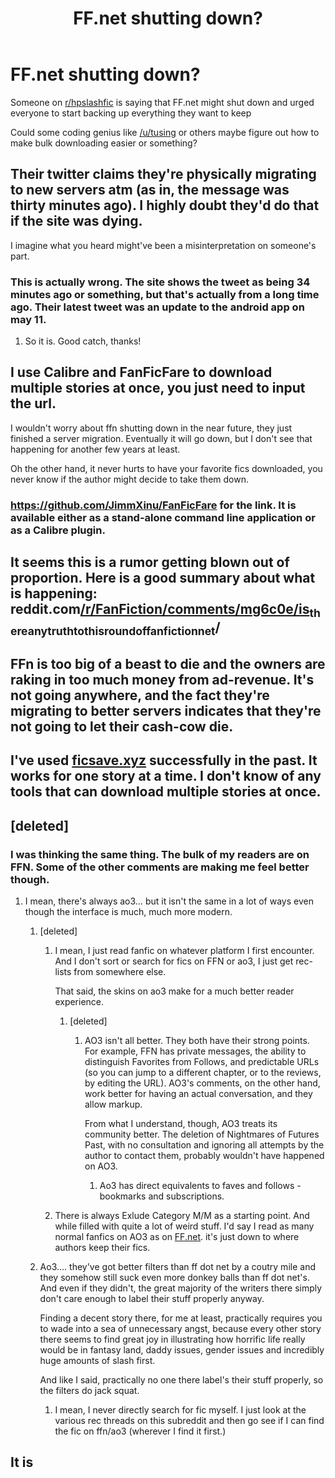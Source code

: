 #+TITLE: FF.net shutting down?

* FF.net shutting down?
:PROPERTIES:
:Author: Wirenfeldt
:Score: 3
:DateUnix: 1621806330.0
:DateShort: 2021-May-24
:FlairText: Meta
:END:
Someone on [[/r/hpslashfic][r/hpslashfic]] is saying that FF.net might shut down and urged everyone to start backing up everything they want to keep

Could some coding genius like [[/u/tusing]] or others maybe figure out how to make bulk downloading easier or something?


** Their twitter claims they're physically migrating to new servers atm (as in, the message was thirty minutes ago). I highly doubt they'd do that if the site was dying.

I imagine what you heard might've been a misinterpretation on someone's part.
:PROPERTIES:
:Author: Avalon1632
:Score: 26
:DateUnix: 1621807548.0
:DateShort: 2021-May-24
:END:

*** This is actually wrong. The site shows the tweet as being 34 minutes ago or something, but that's actually from a long time ago. Their latest tweet was an update to the android app on may 11.
:PROPERTIES:
:Author: AaronAegeus
:Score: 5
:DateUnix: 1621829878.0
:DateShort: 2021-May-24
:END:

**** So it is. Good catch, thanks!
:PROPERTIES:
:Author: Avalon1632
:Score: 2
:DateUnix: 1621880348.0
:DateShort: 2021-May-24
:END:


** I use Calibre and FanFicFare to download multiple stories at once, you just need to input the url.

I wouldn't worry about ffn shutting down in the near future, they just finished a server migration. Eventually it will go down, but I don't see that happening for another few years at least.

Oh the other hand, it never hurts to have your favorite fics downloaded, you never know if the author might decide to take them down.
:PROPERTIES:
:Author: Welfycat
:Score: 10
:DateUnix: 1621807644.0
:DateShort: 2021-May-24
:END:

*** [[https://github.com/JimmXinu/FanFicFare]] for the link. It is available either as a stand-alone command line application or as a Calibre plugin.
:PROPERTIES:
:Author: ceplma
:Score: 5
:DateUnix: 1621808651.0
:DateShort: 2021-May-24
:END:


** It seems this is a rumor getting blown out of proportion. Here is a good summary about what is happening: reddit.com[[/r/FanFiction/comments/mg6c0e/is]]_there_any_truth_to_this_round_of_fanfictionnet/
:PROPERTIES:
:Author: Serena_Sers
:Score: 11
:DateUnix: 1621811513.0
:DateShort: 2021-May-24
:END:


** FFn is too big of a beast to die and the owners are raking in too much money from ad-revenue. It's not going anywhere, and the fact they're migrating to better servers indicates that they're not going to let their cash-cow die.
:PROPERTIES:
:Author: MidgardWyrm
:Score: 8
:DateUnix: 1621822528.0
:DateShort: 2021-May-24
:END:


** I've used [[https://ficsave.xyz][ficsave.xyz]] successfully in the past. It works for one story at a time. I don't know of any tools that can download multiple stories at once.
:PROPERTIES:
:Author: a_marie_z
:Score: 4
:DateUnix: 1621807375.0
:DateShort: 2021-May-24
:END:


** [deleted]
:PROPERTIES:
:Score: 1
:DateUnix: 1621821264.0
:DateShort: 2021-May-24
:END:

*** I was thinking the same thing. The bulk of my readers are on FFN. Some of the other comments are making me feel better though.
:PROPERTIES:
:Author: grace644
:Score: 1
:DateUnix: 1621829652.0
:DateShort: 2021-May-24
:END:

**** I mean, there's always ao3... but it isn't the same in a lot of ways even though the interface is much, much more modern.
:PROPERTIES:
:Author: HeirGaunt
:Score: 1
:DateUnix: 1621833057.0
:DateShort: 2021-May-24
:END:

***** [deleted]
:PROPERTIES:
:Score: 1
:DateUnix: 1621839137.0
:DateShort: 2021-May-24
:END:

****** I mean, I just read fanfic on whatever platform I first encounter. And I don't sort or search for fics on FFN or ao3, I just get rec-lists from somewhere else.

That said, the skins on ao3 make for a much better reader experience.
:PROPERTIES:
:Author: HeirGaunt
:Score: 2
:DateUnix: 1621839781.0
:DateShort: 2021-May-24
:END:

******* [deleted]
:PROPERTIES:
:Score: 1
:DateUnix: 1621840047.0
:DateShort: 2021-May-24
:END:

******** AO3 isn't all better. They both have their strong points. For example, FFN has private messages, the ability to distinguish Favorites from Follows, and predictable URLs (so you can jump to a different chapter, or to the reviews, by editing the URL). AO3's comments, on the other hand, work better for having an actual conversation, and they allow markup.

From what I understand, though, AO3 treats its community better. The deletion of Nightmares of Futures Past, with no consultation and ignoring all attempts by the author to contact them, probably wouldn't have happened on AO3.
:PROPERTIES:
:Author: thrawnca
:Score: 4
:DateUnix: 1621842811.0
:DateShort: 2021-May-24
:END:

********* Ao3 has direct equivalents to faves and follows - bookmarks and subscriptions.
:PROPERTIES:
:Author: _jammerific
:Score: 2
:DateUnix: 1621855580.0
:DateShort: 2021-May-24
:END:


****** There is always Exlude Category M/M as a starting point. And while filled with quite a lot of weird stuff. I'd say I read as many normal fanfics on AO3 as on [[https://FF.net][FF.net]]. it's just down to where authors keep their fics.
:PROPERTIES:
:Author: RedKorss
:Score: 2
:DateUnix: 1621893427.0
:DateShort: 2021-May-25
:END:


***** Ao3.... they've got better filters than ff dot net by a coutry mile and they somehow still suck even more donkey balls than ff dot net's. And even if they didn't, the great majority of the writers there simply don't care enough to label their stuff properly anyway.

Finding a decent story there, for me at least, practically requires you to wade into a sea of unnecessary angst, because every other story there seems to find great joy in illustrating how horrific life really would be in fantasy land, daddy issues, gender issues and incredibly huge amounts of slash first.

And like I said, practically no one there label's their stuff properly, so the filters do jack squat.
:PROPERTIES:
:Author: CreamPuffDelight
:Score: 1
:DateUnix: 1621834783.0
:DateShort: 2021-May-24
:END:

****** I mean, I never directly search for fic myself. I just look at the various rec threads on this subreddit and then go see if I can find the fic on ffn/ao3 (wherever I find it first.)
:PROPERTIES:
:Author: HeirGaunt
:Score: 2
:DateUnix: 1621838633.0
:DateShort: 2021-May-24
:END:


** It is
:PROPERTIES:
:Author: ju88A4
:Score: -10
:DateUnix: 1621806756.0
:DateShort: 2021-May-24
:END:
